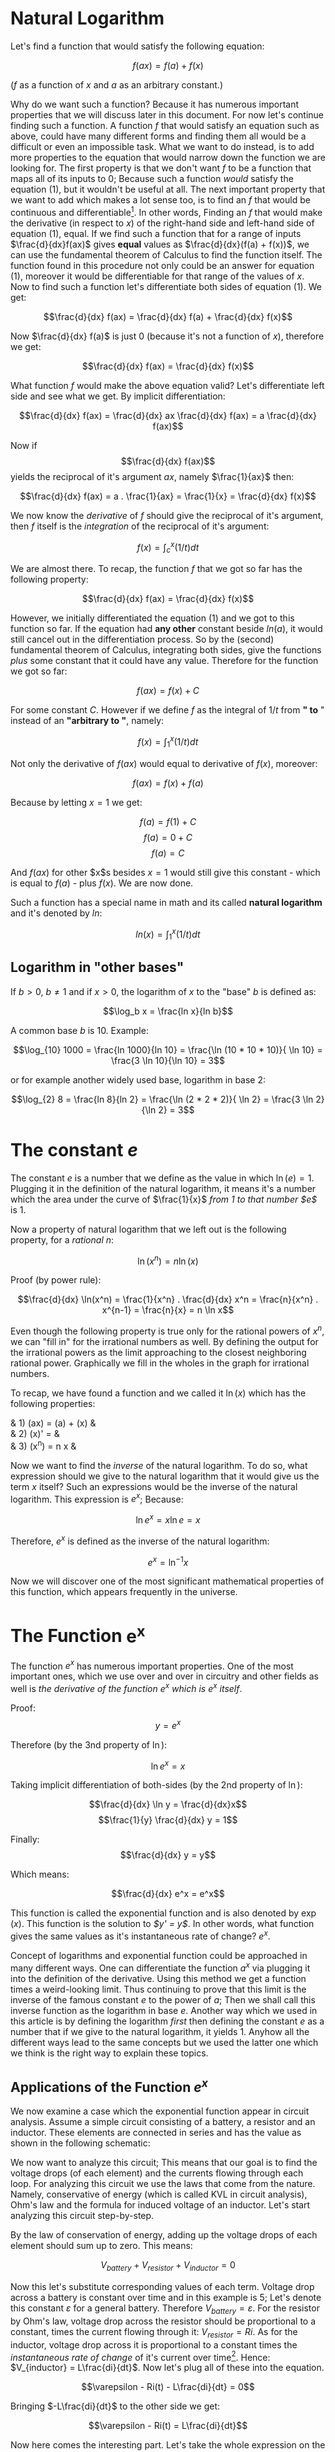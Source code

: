 * Natural Logarithm
  :PROPERTIES:
  :CUSTOM_ID: natural-logarithm
  :END:

Let's find a function that would satisfy the following equation:

$$\label{simple_equation}
    f(ax) = f(a) + f(x)$$

($f$ as a function of $x$ and $a$ as an arbitrary constant.)

Why do we want such a function? Because it has numerous important
properties that we will discuss later in this document. For now let's
continue finding such a function. A function $f$ that would satisfy an
equation such as above, could have many different forms and finding them
all would be a difficult or even an impossible task. What we want to do
instead, is to add more properties to the equation that would narrow
down the function we are looking for. The first property is that we
don't want $f$ to be a function that maps all of its inputs to $0$;
Because such a function /would/ satisfy the equation (1), but it
wouldn't be useful at all. The next important property that we want to
add which makes a lot sense too, is to find an $f$ that would be
continuous and differentiable[fn:1]. In other words, Finding an $f$ that
would make the derivative (in respect to $x$) of the right-hand side and
left-hand side of equation (1), equal. If we find such a function that
for a range of inputs $\frac{d}{dx}f(ax)$ gives *equal* values as
$\frac{d}{dx}(f(a) + f(x))$, we can use the fundamental theorem of
Calculus to find the function itself. The function found in this
procedure not only could be an answer for equation (1), moreover it
would be differentiable for that range of the values of $x$. Now to find
such a function let's differentiate both sides of equation (1). We get:

$$\frac{d}{dx} f(ax) = \frac{d}{dx} f(a) + \frac{d}{dx} f(x)$$

Now $\frac{d}{dx} f(a)$ is just $0$ (because it's not a function of
$x$), therefore we get:

$$\frac{d}{dx} f(ax) = \frac{d}{dx} f(x)$$

What function $f$ would make the above equation valid? Let's
differentiate left side and see what we get. By implicit
differentiation:

$$\frac{d}{dx} f(ax) = \frac{d}{dx} ax \frac{d}{dx} f(ax) = a \frac{d}{dx} f(ax)$$

Now if $$\frac{d}{dx} f(ax)$$ yields the reciprocal of it's argument
$ax$, namely $\frac{1}{ax}$ then:

$$\frac{d}{dx} f(ax) =  a . \frac{1}{ax} = \frac{1}{x} = \frac{d}{dx} f(x)$$

We now know the /derivative/ of $f$ should give the reciprocal of it's
argument, then $f$ itself is the /integration/ of the reciprocal of it's
argument:

$$f(x) = \int_{c}^{x} (1/t) dt$$

We are almost there. To recap, the function $f$ that we got so far has
the following property:

$$\frac{d}{dx} f(ax) = \frac{d}{dx} f(x)$$

However, we initially differentiated the equation (1) and we got to this
function so far. If the equation had *any other* constant beside
$ln(a)$, it would still cancel out in the differentiation process. So by
the (second) fundamental theorem of Calculus, integrating both sides,
give the functions /plus/ some constant that it could have any value.
Therefore for the function we got so far:

$$f(ax) = f(x) + C$$

For some constant $C$. However if we define $f$ as the integral of $1/t$
from *" to* " instead of an *"arbitrary to "*, namely:

$$f(x) = \int_{1}^{x} (1/t) dt$$

Not only the derivative of $f(ax)$ would equal to derivative of $f(x)$,
moreover:

$$f(ax) = f(x) + f(a)$$

Because by letting $x = 1$ we get:

$$f(a) = f(1) + C$$ $$f(a) = 0 + C$$ $$f(a) = C$$

And $f(ax)$ for other $x$s besides $x = 1$ would still give this
constant - which is equal to $f(a)$ - plus $f(x)$. We are now done.

Such a function has a special name in math and its called *natural
logarithm* and it's denoted by $ln$:

$$ln(x) = \int_{1}^{x} (1/t) dt$$

** Logarithm in "other bases"
   :PROPERTIES:
   :CUSTOM_ID: logarithm-in-other-bases
   :END:

If $b > 0$, $b \neq 1$ and if $x > 0$, the logarithm of $x$ to the
"base" $b$ is defined as:

$$\log_b x = \frac{ln x}{ln b}$$

A common base $b$ is 10. Example:

$$\log_{10} 1000 = \frac{ln 1000}{ln 10} = \frac{\ln (10 * 10 * 10)}{ \ln 10} = \frac{3 \ln 10}{\ln 10} = 3$$

or for example another widely used base, logarithm in base 2:

$$\log_{2} 8 = \frac{ln 8}{ln 2} = \frac{\ln (2 * 2 * 2)}{ \ln 2} = \frac{3 \ln 2}{\ln 2} = 3$$

* The constant $e$
  :PROPERTIES:
  :CUSTOM_ID: the-constant-e
  :END:

The constant $e$ is a number that we define as the value in which
$\ln(e) = 1$. Plugging it in the definition of the natural logarithm, it
means it's a number which the area under the curve of $\frac{1}{x}$
/from $1$ to that number $e$/ is 1.

Now a property of natural logarithm that we left out is the following
property, for a /rational/ $n$:

$$\ln(x^n) = n\ln(x)$$

Proof (by power rule):

$$\frac{d}{dx} \ln(x^n) = \frac{1}{x^n} . \frac{d}{dx} x^n = \frac{n}{x^n} . x^{n-1} = \frac{n}{x} = n \ln x$$

Even though the following property is true only for the rational powers
of $x^n$, we can "fill in" for the irrational numbers as well. By
defining the output for the irrational powers as the limit approaching
to the closest neighboring rational power. Graphically we fill in the
wholes in the graph for irrational numbers.

To recap, we have found a function and we called it $\ln(x)$ which has
the following properties:

& 1) (ax) = (a) + (x) &\\
& 2) (x)' = &\\
& 3) (x^n) = n x &

Now we want to find the /inverse/ of the natural logarithm. To do so,
what expression should we give to the natural logarithm that it would
give us the term $x$ itself? Such an expressions would be the inverse of
the natural logarithm. This expression is $e^x$; Because:

$$\ln e^x = x \ln e = x$$

Therefore, $e^x$ is defined as the inverse of the natural logarithm:

$$e^x = \ln ^{-1} x$$

Now we will discover one of the most significant mathematical properties
of this function, which appears frequently in the universe.

* The Function $\mathbf{e^x}$
  :PROPERTIES:
  :CUSTOM_ID: the-function-mathbfex
  :END:

The function $e^x$ has numerous important properties. One of the most
important ones, which we use over and over in circuitry and other fields
as well is /the derivative of the function $e^x$ which is $e^x$ itself/.

Proof: $$y = e^x$$

Therefore (by the 3nd property of $\ln$):

$$\ln e^x = x$$

Taking implicit differentiation of both-sides (by the 2nd property of
$\ln$):

$$\frac{d}{dx} \ln y = \frac{d}{dx}x$$
$$\frac{1}{y} \frac{d}{dx} y = 1$$

Finally: $$\frac{d}{dx} y = y$$

Which means:

$$\frac{d}{dx} e^x = e^x$$

This function is called the exponential function and is also denoted by
$\exp(x)$. This function is the solution to /$y' = y$/. In other words,
what function gives the same values as it's instantaneous rate of
change? $e^x$.

Concept of logarithms and exponential function could be approached in
many different ways. One can differentiate the function $a^x$ via
plugging it into the definition of the derivative. Using this method we
get a function times a weird-looking limit. Thus continuing to prove
that this limit is the inverse of the famous constant $e$ to the power
of $a$; Then we shall call this inverse function as the logarithm in
base $e$. Another way which we used in this article is by defining the
logarithm /first/ then defining the constant $e$ as a number that if we
give to the natural logarithm, it yields $1$. Anyhow all the different
ways lead to the same concepts but we used the latter one which we think
is the right way to explain these topics.

** Applications of the Function $e^x$
   :PROPERTIES:
   :CUSTOM_ID: applications-of-the-function-ex
   :END:

We now examine a case which the exponential function appear in circuit
analysis. Assume a simple circuit consisting of a battery, a resistor
and an inductor. These elements are connected in series and has the
value as shown in the following schematic:

[[file:circuit1.png]]

We now want to analyze this circuit; This means that our goal is to find
the voltage drops (of each element) and the currents flowing through
each loop. For analyzing this circuit we use the laws that come from the
nature. Namely, conservative of energy (which is called KVL in circuit
analysis), Ohm's law and the formula for induced voltage of an inductor.
Let's start analyzing this circuit step-by-step.

By the law of conservation of energy, adding up the voltage drops of
each element should sum up to zero. This means:

$$V_{battery} + V_{resistor} + V_{inductor} = 0$$

Now this let's substitute corresponding values of each term. Voltage
drop across a battery is constant over time and in this example is 5;
Let's denote this constant $\varepsilon$ for a general battery.
Therefore $V_{battery} = \varepsilon$. For the resistor by Ohm's law,
voltage drop across the resistor should be proportional to a constant,
times the current flowing through it: $V_{resistor} = Ri$. As for the
inductor, voltage drop across it is proportional to a constant times the
/instantaneous rate of change/ of it's current over time[fn:2]. Hence:
$V_{inductor} = L\frac{di}{dt}$. Now let's plug all of these into the
equation.

$$\varepsilon - Ri(t) - L\frac{di}{dt} = 0$$

Bringing $-L\frac{di}{dt}$ to the other side we get:

$$\varepsilon - Ri(t) = L\frac{di}{dt}$$

Now here comes the interesting part. Let's take the whole expression on
the left-hand side as a single term and call it $U$. Therefore:

$$U = \varepsilon - Ri(t)$$

Taking a look at this expression, we see $\varepsilon$ term is just a
constant, therefore the $U$ is merely a function of $i$ over time. On
the right-hand side we have the derivative of $i$ over time! (times a
constant $L$ too). Essentially what we have here is a function on one
side and it's derivative on the other side. To find this $U$ we simply
have to look at a function /whose value at different inputs, are same as
it's derivative at those points/. This is were exponents come to play.
Solving this equation, we get:

$$i(t) = \frac{\varepsilon}{R}(1 - e^{-(R/L)t})$$

By the way, the exact steps of how we got to this expression is omitted;
They are merely algebraic manipulations for solving these differential
equations. The important part is that this function is in form of
exponential function $e^x$.

To recap what really happened, we know by the physical property of an
inductor that the voltage drop across it, is proportional to the rate of
change of it's current over time. And this value, because of the
conservation of energy, should be equal to the voltage gain/drop of the
battery plus the resistor. The voltage gain of battery is just a fixed
number over time; But for the resistor we know from Ohm's law that the
voltage drop across it is linearly proportional (approx. for a real
resistor) to it's current. So from putting these facts together, we are
looking for a set of values over time in which their instantaneous rate
of change is the same as their own values at those points.

Finally substituting values of $\varepsilon$, $R$ and $L$ for this into
this equation we get:

$$i(t) = 0.05(1 - e^{-(100)t})$$

Plotting this function we get:

[[file:Figure_1.png]]

Similar situation would happen if we had a capacitor instead of an
inductor. With the difference that the part in which the derivative
appears (in this case derivative of charge $Q$ over time instead of
current $i$ over time), would be for the resistor. Namely, if we had a
capacitor instead of an inductor in this circuit, we should have gotten:

$$\varepsilon - Ri(t) - \frac{Q}{C} = 0$$

Because the voltage drop across a capacitor is proportional to the
accumulated charges $Q$ in one plate over a constant $C$ (capacitance).
And that number, should be equal to the resistivity $R$, times the
current for the resistor part (Ohm's law). Current by definition is just
the change of $Q$ overtime ($i(t) = \frac{dq}{dt}$). Consequently,
solving that differential equation should give us the change of $Q$ over
time (instead of $i$) as an exponential.

In future tutorials we shall discuss and analyze the circuits consisting
of both capacitor and inductor beside resistors and power supplies. For
now, our goal was to get the big picture of the math behind this
circuits and solve a basic one.

* What's Next?
  :PROPERTIES:
  :CUSTOM_ID: whats-next
  :END:

In the follow up article, we will discuss some math behind circuits
consisting of sinusoidal signals; Namely /root mean square (rms)/ and to
see why is's convenient to define such an expression in AC circuitry.
Subsequently we'll start writing some software code that we'd use in
later articles and projects as boilerplate.

These documents are published under an open license (see the project's
root directory for more info), and were intended to be part of an open
and a collaborative project. Feel free to fork this document, send pull
request and also give your feedback. Thanks for reading!

[fn:1] Because in the wide areas of mathematics we are only interested
       in continuous and differentiable functions.

[fn:2] The exact reason why the induced voltage of an inductor (or more
       generally Faraday's law of induction) is proportional to rate of
       change of it's current over time comes from a more general theory
       which is the "theory of relativity". We shall discuss these
       topics in the later articles in-details. But in basic terms when
       electrons gain speed they (and space between them) gets
       contracted; Thus producing "magnetic effect". Changing of this
       magnetic effect causes instant accumulation of electrons which
       EMF gets produced.
